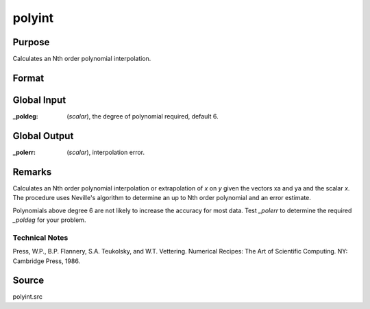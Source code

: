 
polyint
==============================================

Purpose
----------------

Calculates an Nth order polynomial interpolation.

Format
----------------
.. function:: polyint(xa, ya, x)

    :param xa: x values.
    :type xa: Nx1 vector

    :param ya: y values.
    :type ya: Nx1 vector

    :param x: x value to solve for.
    :type x: scalar

    :returns: y (*TODO*), result of interpolation or extrapolation.


Global Input
------------

:_poldeg: (*scalar*), the degree of polynomial required, default 6.

Global Output
------------
:_polerr: (*scalar*), interpolation error.

Remarks
-------

Calculates an Nth order polynomial interpolation or extrapolation of *x*
on *y* given the vectors xa and ya and the scalar *x*. The procedure uses
Neville's algorithm to determine an up to Nth order polynomial and an
error estimate.

Polynomials above degree 6 are not likely to increase the accuracy for
most data. Test *_polerr* to determine the required *_poldeg* for your
problem.

Technical Notes
+++++++++++++++

Press, W.P., B.P. Flannery, S.A. Teukolsky, and W.T. Vettering. 
Numerical Recipes: The Art of Scientific Computing. NY: Cambridge Press, 1986.

Source
------

polyint.src

